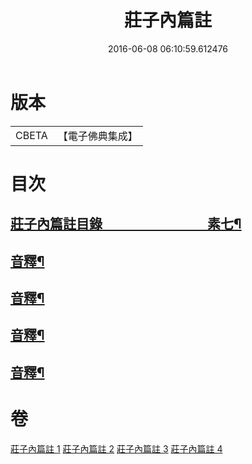 #+TITLE: 莊子內篇註 
#+DATE: 2016-06-08 06:10:59.612476

* 版本
 |     CBETA|【電子佛典集成】|

* 目次
** [[file:KR6s0075_001.txt::001-0359a1][莊子內篇註目錄　　　　　　　　素七¶]]
** [[file:KR6s0075_001.txt::001-0370b9][音釋¶]]
** [[file:KR6s0075_002.txt::002-0398b12][音釋¶]]
** [[file:KR6s0075_003.txt::003-0427a2][音釋¶]]
** [[file:KR6s0075_004.txt::004-0453b10][音釋¶]]

* 卷
[[file:KR6s0075_001.txt][莊子內篇註 1]]
[[file:KR6s0075_002.txt][莊子內篇註 2]]
[[file:KR6s0075_003.txt][莊子內篇註 3]]
[[file:KR6s0075_004.txt][莊子內篇註 4]]

